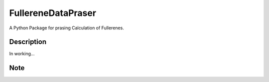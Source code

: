 ===================
FullereneDataPraser
===================


A Python Package for prasing Calculation of Fullerenes.


Description
===========

In working...


.. _pyscaffold-notes:

Note
====
